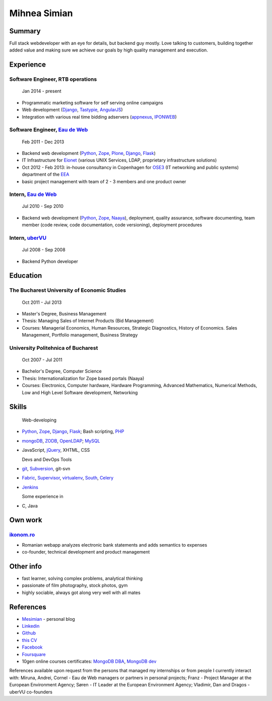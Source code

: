 Mihnea Simian
=============

.. image:: static/mihnea_simian_pic.jpg
    :scale: 50 %
    :align: left

.. image:: static/contact_details.jpg


Summary
---------

Full stack webdeveloper with an eye for details, but backend guy mostly. Love
talking to customers, building together added value and making sure we
achieve our goals by high quality management and execution.

Experience
-----------

Software Engineer, RTB operations
++++++++++++++++++++++++++++++++++

    Jan 2014 - present

* Programmatic marketing software for self serving online campaigns
* Web development (Django_, Tastypie_, AngularJS_)
* Integration with various real time bidding adservers (appnexus_, IPONWEB_)


Software Engineer, `Eau de Web`_
+++++++++++++++++++++++++++++++++

    Feb 2011 - Dec 2013

* Backend web development (Python_, Zope_, Plone_, Django_, Flask_)
* IT Infrastructure for Eionet_ (various UNIX Services, LDAP,
  proprietary infrastructure solutions)
* Oct 2012 - Feb 2013: in-house consultancy in Copenhagen for OSE3_
  (IT networking and public systems) department of the EEA_
* basic project management with team of 2 - 3 members and one product owner

Intern, `Eau de Web`_
++++++++++++++++++++++

    Jul 2010 - Sep 2010

* Backend web development (Python_, Zope_, Naaya_), deployment, quality
  assurance, software documenting, team member (code review, code documentation,
  code versioning), deployment procedures

Intern, uberVU_
+++++++++++++++

    Jul 2008 - Sep 2008

* Backend Python developer

Education
---------

The Bucharest University of Economic Studies
++++++++++++++++++++++++++++++++++++++++++++

    Oct 2011 - Jul 2013

* Master's Degree, Business Management
* Thesis: Managing Sales of Internet Products (Bid Management)
* Courses: Managerial Economics, Human Resources, Strategic Diagnostics,
  History of Economics. Sales Management, Portfolio management,
  Business Strategy

University Politehnica of Bucharest
+++++++++++++++++++++++++++++++++++

    Oct 2007 - Jul 2011

* Bachelor's Degree, Computer Science
* Thesis: Internationalization for Zope based portals (Naaya)
* Courses: Electronics, Computer hardware, Hardware Programming, Advanced
  Mathematics, Numerical Methods, Low and High Level Software development,
  Networking


Skills
------

  Web-developing

* Python_, Zope_, Django_, Flask_; Bash scripting, PHP_
* mongoDB_, ZODB_, OpenLDAP_; MySQL_
* JavaScript, jQuery_, XHTML, CSS

  Devs and DevOps Tools

* git_, Subversion_, git-svn
* Fabric_, Supervisor_, virtualenv_, South_, Celery_
* Jenkins_

  Some experience in

* C, Java

Own work
--------

`ikonom.ro`_
+++++++++++++

* Romanian webapp analyzes electronic bank statements and
  adds semantics to expenses
* co-founder, technical development and product management


Other info
----------

* fast learner, solving complex problems, analytical thinking
* passionate of film photography, stock photos, gym
* highly sociable, always got along very well with all mates

References
----------

* Mesimian_ - personal blog
* Linkedin_
* Github_
* `this CV`_
* Facebook_
* Foursquare_
* 10gen online courses certificates: `MongoDB DBA`_, `MongoDB dev`_

References available upon request from the persons that managed my internships
or from people I currently interact with: Miruna, Andrei, Cornel
- Eau de Web managers or partners in personal projects;
Franz - Project Manager at the European Environment Agency;
Søren - IT Leader at the European Environment Agency;
Vladimir, Dan and Dragos - uberVU co-founders

.. _OSE3: http://www.eea.europa.eu/about-us/who/organisational-chart
.. _EEA: http://www.eea.europa.eu
.. _Eionet: http://www.eionet.europa.eu/
.. _`Eau de Web`: http://eaudeweb.ro
.. _Python: http://python.org
.. _Django: https://www.djangoproject.com/
.. _Zope: http://www.zope.org/
.. _Plone: http://www.plone.org
.. _Naaya: http://naaya.eaudeweb.ro/
.. _Flask: http://flask.pocoo.org/
.. _uberVU: https://www.ubervu.com/
.. _mongoDB: http://www.mongodb.org/
.. _ZODB: http://www.zodb.org/
.. _OpenLDAP: http://www.openldap.org/
.. _MySQL: http://www.mysql.com/
.. _jQuery: http://jquery.com/
.. _PHP: http://php.net/
.. _git: http://git-scm.com/
.. _Subversion: http://subversion.tigris.org/
.. _Fabric: http://fabfile.org
.. _Supervisor: http://supervisord.org/
.. _South: http://south.aeracode.org/
.. _virtualenv: http://www.virtualenv.org/
.. _Jenkins: http://jenkins-ci.org/
.. _Celery: http://www.celeryproject.org/
.. _`ikonom.ro`: http://ikonom.ro
.. _Mesimian: http://mesimian.com
.. _Linkedin: http://ro.linkedin.com/in/mihneasimian/
.. _Facebook: http://facebook.com/mihneasim
.. _Foursquare: https://foursquare.com/mihneasim
.. _Github: https://github.com/mihneasim
.. _`this CV`: https://github.com/mihneasim/cv
.. _MongoDB DBA: https://github.com/mihneasim/cv/raw/master/static/refs/10gen_mongodb_dba_certificate.pdf
.. _MongoDB dev: https://github.com/mihneasim/cv/raw/master/static/refs/10gen_mongodb_dev_certificate.pdf
.. _AngularJS: https://angularjs.org/
.. _Tastypie: https://django-tastypie.readthedocs.org/en/latest/
.. _appnexus: http://appnexus.com/
.. _IPONWEB: http://www.iponweb.com/
